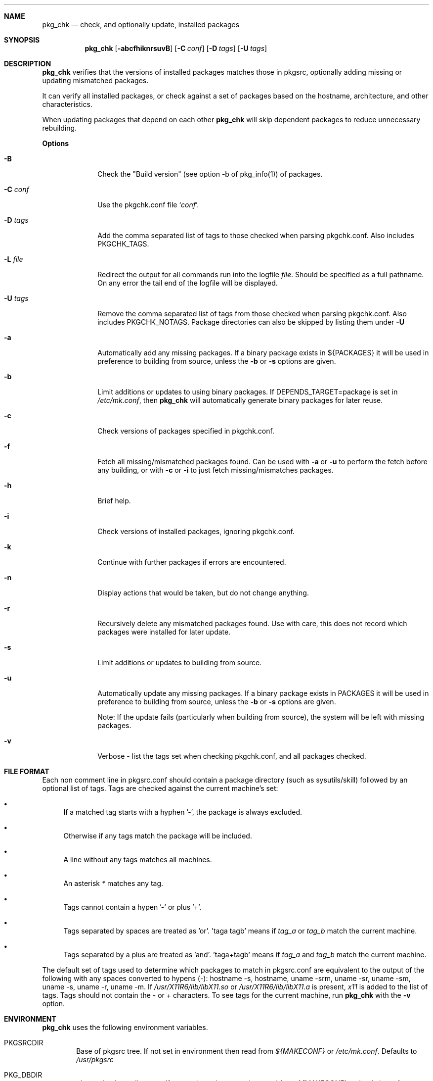 .\"	$NetBSD: pkgchk.8,v 1.15 2003/09/16 14:36:10 abs Exp $
.\"
.\" Copyright (c) 2001 by David Brownlee (abs@netbsd.org)
.\" Absolutely no warranty.
.\"
.Dd June 28, 2001
.Dt PKGCHK 1
.Sh NAME
.Nm pkg_chk
.Nd check, and optionally update, installed packages
.Sh SYNOPSIS
.Nm
.Op Fl abcfhiknrsuvB
.Op Fl C Ar conf
.Op Fl D Ar tags
.Op Fl U Ar tags
.Sh DESCRIPTION
.Nm
verifies that the versions of installed packages matches those in
pkgsrc, optionally adding missing or updating mismatched packages.
.Pp
It can verify all installed packages, or check against a set of packages
based on the hostname, architecture, and other characteristics.
.Pp
When updating packages that depend on each other
.Nm
will skip dependent packages to reduce unnecessary rebuilding.
.Pp
.Sy Options
.Bl -tag -width xxxxxxxx
.It Fl B
Check the "Build version" (see option -b of pkg_info(1)) of packages.
.It Fl C Ar conf
Use the pkgchk.conf file
.Sq Ar conf .
.It Fl D Ar tags
Add the comma separated list of tags to those checked when parsing
pkgchk.conf. Also includes
.Ev PKGCHK_TAGS .
.It Fl L Ar file
Redirect the output for all commands run into the logfile
.Pa file .
Should be specified as a full pathname. On any error the tail end of the
logfile will be displayed.
.It Fl U Ar tags
Remove the comma separated list of tags from those checked when
parsing pkgchk.conf. Also includes
.Ev PKGCHK_NOTAGS .
Package directories can also be skipped by listing them under
.Fl U
.It Fl a
Automatically add any missing packages. If a binary package exists
in
.Ev ${PACKAGES}
it will be used in preference to building from source, unless the
.Fl b
or
.Fl s
options are given.
.It Fl b
Limit additions or updates to using binary packages. If
DEPENDS_TARGET=package
is set in
.Pa /etc/mk.conf ,
then
.Nm
will automatically generate binary packages for later reuse.
.It Fl c
Check versions of packages specified in pkgchk.conf.
.It Fl f
Fetch all missing/mismatched packages found. Can be used with
.Fl a
or
.Fl u
to perform the fetch before any building, or with
.Fl c
or
.Fl i
to just fetch missing/mismatches packages.
.It Fl h
Brief help.
.It Fl i
Check versions of installed packages, ignoring pkgchk.conf.
.It Fl k
Continue with further packages if errors are encountered.
.It Fl n
Display actions that would be taken, but do not change anything.
.It Fl r
Recursively delete any mismatched packages found. Use with care,
this does not record which packages were installed for later update.
.It Fl s
Limit additions or updates to building from source.
.It Fl u
Automatically update any missing packages. If a binary package exists
in PACKAGES it will be used in preference to building from source, unless the
.Fl b
or
.Fl s
options are given.
.Pp
Note: If the update fails (particularly when building from source), the system
will be left with missing packages.
.It Fl v
Verbose - list the tags set when checking pkgchk.conf, and all packages checked.
.El
.Sh FILE FORMAT
Each non comment line in pkgsrc.conf should contain a package
directory (such as sysutils/skill) followed by an optional list of
tags. Tags are checked against the current machine's set:
.Bl -bullet
.It
If a matched tag starts with a hyphen '-', the package is always excluded.
.It
Otherwise if any tags match the package will be included.
.It
A line without any tags matches all machines.
.It
An asterisk
.Em *
matches any tag.
.It
Tags cannot contain a hypen '-' or plus '+'.
.It
Tags separated by spaces are treated as 'or'. 'taga tagb' means if
.Em tag_a
or
.Em tag_b
match the current machine.
.It
Tags separated by a plus are treated as 'and'. 'taga+tagb' means if
.Em tag_a
and
.Em tag_b
match the current machine.
.El
.Pp
The default set of tags used to determine which packages to match in
pkgsrc.conf are equivalent to the output of the following with any spaces
converted to hypens (-): hostname -s, hostname, uname -srm, uname -sr, uname -sm, uname -s, uname -r, uname -m. If
.Pa /usr/X11R6/lib/libX11.so
or
.Pa /usr/X11R6/lib/libX11.a
is present,
.Em x11
is added to the list of tags.
Tags should not contain the - or + characters.
To see tags for the current machine, run
.Nm
with the
.Fl v
option.
.Sh ENVIRONMENT
.Nm
uses the following environment variables.
.Bl -tag -width xxxx
.It Ev PKGSRCDIR
Base of pkgsrc tree. If not set in environment then read from
.Pa ${MAKECONF}
or
.Pa /etc/mk.conf .
Defaults to
.Pa /usr/pkgsrc
.It Ev PKG_DBDIR
pkgsrc database directory. If not set in environment then read from
.Pa ${MAKECONF}
or
.Pa /etc/mk.conf .
Defaults to
.Pa /var/db/pkg
.It Ev PACKAGES
Location of binary packages. If not set in environment then read from
.Pa /etc/mk.conf .
Defaults to
.Pa ${PKGSRCDIR}/packages .
.Pp
Unless in a completely homogeneous environment (every machine running
exactly the same OS version and architecture) setting
.Ev ${PACKAGES}
in
.Pa /etc/mk.conf
to a value such as
.Bd -literal
${PKGSRCDIR}/packages/${LOWER_OPSYS}-${OS_VERSION}-${MACHINE_ARCH}
.Ed
.Pp
is strongly recommended. If
.Em cpuflags
(devel/cpuflags) is being used to optimally target individual CPU types,
then
.Ev ${CPU_DIR}
should be appended to
.Ev ${PACKAGES} .
.It Ev PKGCHK_CONF
Pathname to pkg_chk configuration file. If not set in environment
then read from
.Pa /etc/mk.conf .
Defaults to
.Pa ${PKGSRCDIR}/pkgchk.conf .
.It Ev PKGCHK_TAGS
Additional tags to add when parsing pkgchk.conf.
.It Ev PKGCHK_NOTAGS
Additional tags to unset when parsing pkgchk.conf.
.El
.Sh EXAMPLES
Sample pkgchk.conf file:
.Bd -literal
# Must install before others
devel/cpuflags
pkgtools/xpkgwedge              x11

shells/standalone-tcsh          *
wm/pwm                          x11
misc/setiathome                 i386
print/acroread                  x11+i386
www/communicator                x11+sparc x11+sparc64
www/navigator                	x11+i386
x11/xlockmore                   x11 -wopr
.Ed
.Sh AUTHORS
David Brownlee <abs@netbsd.org>, plus much from Stoned Elipot.
.Sh BUGS
Updating packages on which other packages depend can currently only be done
via source (not binary packages).
.Pp
If both package
.Em a
and package
.Em b
are to be updated, and
.Em a
depends on
.Em b ,
.Nm
will correctly skip the update of
.Em a .
However, if
.Em a
depends on
.Em b
and
.Em c ,
and all three are marked for update,
.Nm
will update
.Em b
and
.Em c
in two separate passes, resulting in unnecessary rebuilding of
.Em a
(and potentially other packages).
